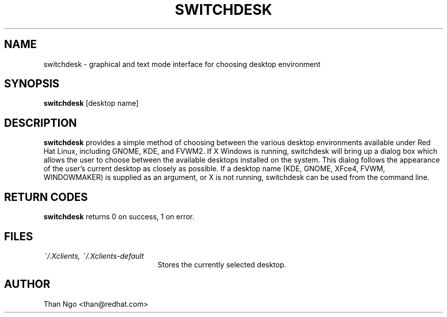 .TH SWITCHDESK 1 "Mon Feb 14 2000"
.UC 4
.SH NAME
switchdesk \- graphical and text mode interface for choosing desktop environment
.SH SYNOPSIS
\fBswitchdesk\fR [desktop name]
.SH DESCRIPTION
\fBswitchdesk\fR provides a simple method of choosing between the
various desktop environments available under Red Hat Linux, including
GNOME, KDE, and FVWM2.  If X Windows is running, switchdesk will
bring up a dialog box which allows the user to choose between the
available desktops installed on the system.  This dialog follows the
appearance of the user's current desktop as closely as possible. If a
desktop name (KDE, GNOME, XFce4, FVWM, WINDOWMAKER) is supplied as an argument,
or X is not running, switchdesk can be used from the command line.

.PD
.SH "RETURN CODES"
\fBswitchdesk\fR returns 0 on success, 1 on error.

.SH FILES
.PD 0
.TP 20
\fI~/.Xclients, ~/.Xclients-default\fR
Stores the currently selected desktop.

.PD

.SH AUTHOR
.nf
Than Ngo <than@redhat.com>
.fi
